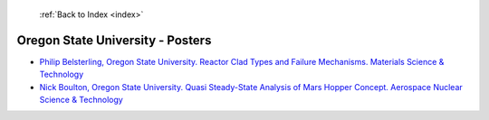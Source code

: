  :ref:`Back to Index <index>`

Oregon State University - Posters
---------------------------------

* `Philip Belsterling, Oregon State University. Reactor Clad Types and Failure Mechanisms. Materials Science & Technology <../_static/docs/353.pdf>`_
* `Nick Boulton, Oregon State University. Quasi Steady-State Analysis of Mars Hopper Concept. Aerospace Nuclear Science & Technology <../_static/docs/293.pdf>`_
